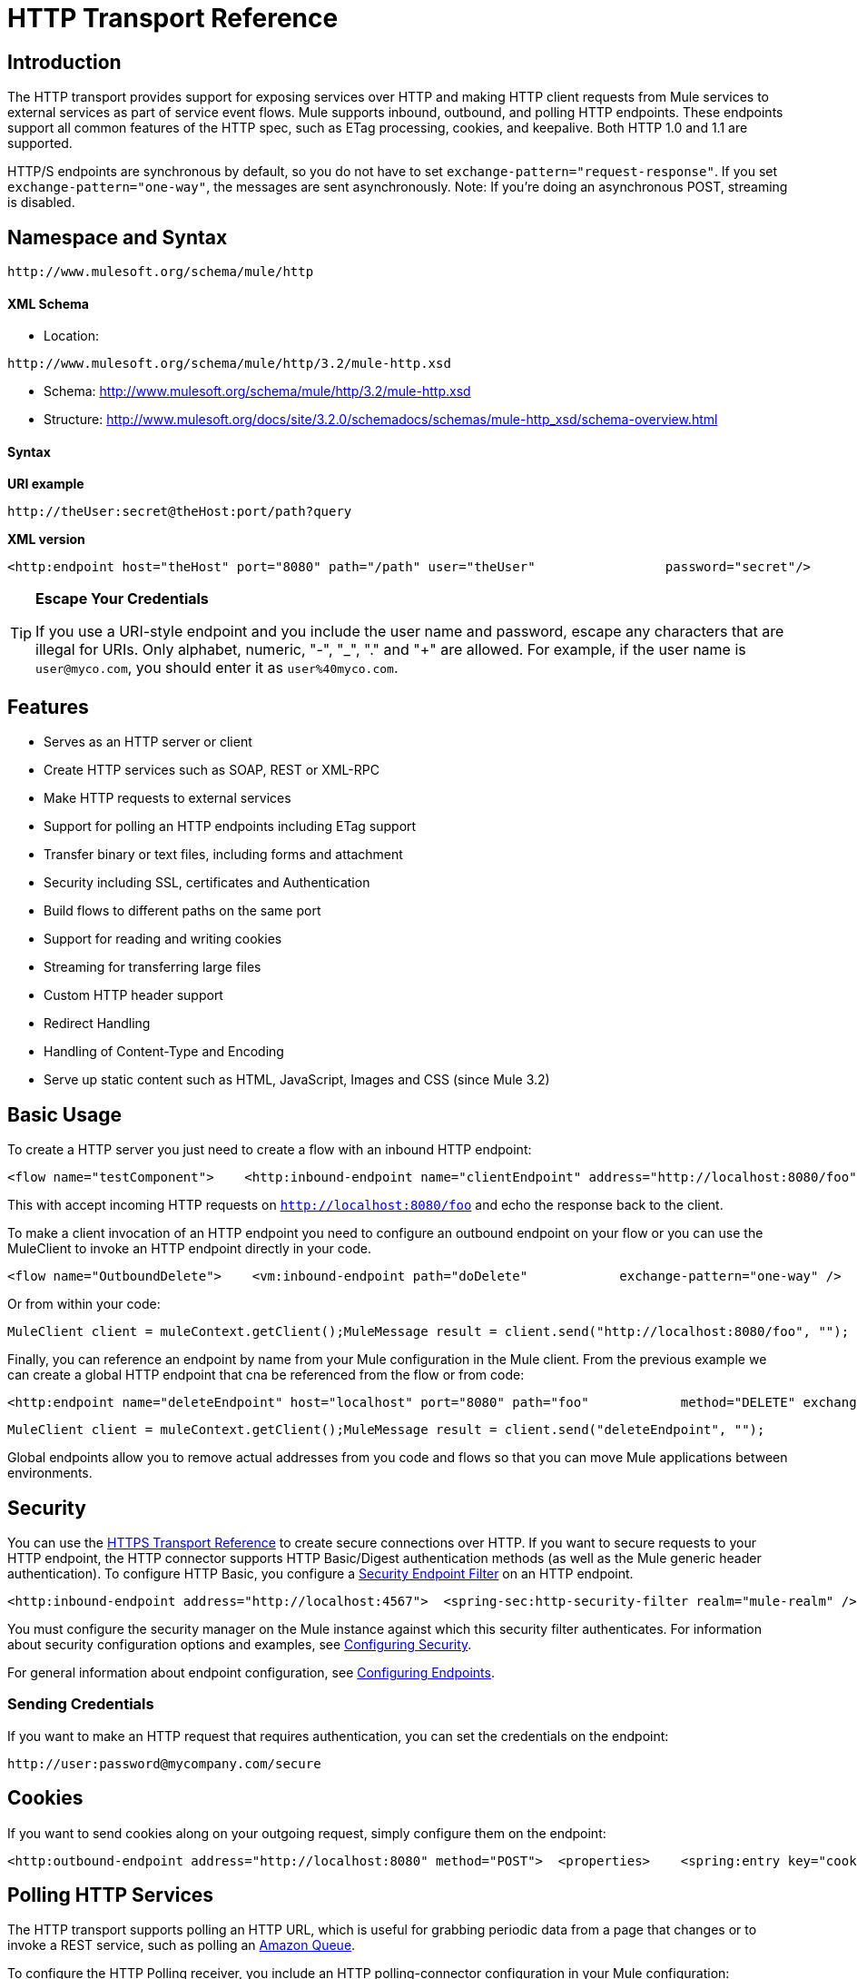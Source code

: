 = HTTP Transport Reference

== Introduction

The HTTP transport provides support for exposing services over HTTP and making HTTP client requests from Mule services to external services as part of service event flows. Mule supports inbound, outbound, and polling HTTP endpoints. These endpoints support all common features of the HTTP spec, such as ETag processing, cookies, and keepalive. Both HTTP 1.0 and 1.1 are supported.

HTTP/S endpoints are synchronous by default, so you do not have to set `exchange-pattern="request-response"`. If you set `exchange-pattern="one-way"`, the messages are sent asynchronously. Note: If you're doing an asynchronous POST, streaming is disabled.

== Namespace and Syntax

[source]
----
http://www.mulesoft.org/schema/mule/http
----

==== XML Schema

* Location:

[source]
----
http://www.mulesoft.org/schema/mule/http/3.2/mule-http.xsd
----
* Schema: http://www.mulesoft.org/schema/mule/http/3.2/mule-http.xsd
* Structure: http://www.mulesoft.org/docs/site/3.2.0/schemadocs/schemas/mule-http_xsd/schema-overview.html

==== Syntax

*URI example*

[source]
----
http://theUser:secret@theHost:port/path?query
----

*XML version*

[source]
----
<http:endpoint host="theHost" port="8080" path="/path" user="theUser"                 password="secret"/>
----

[TIP]
====
*Escape Your Credentials*

If you use a URI-style endpoint and you include the user name and password, escape any characters that are illegal for URIs. Only alphabet, numeric, "-", "_", "." and "+" are allowed. For example, if the user name is `user@myco.com`, you should enter it as `user%40myco.com`.
====

== Features

* Serves as an HTTP server or client
* Create HTTP services such as SOAP, REST or XML-RPC
* Make HTTP requests to external services
* Support for polling an HTTP endpoints including ETag support
* Transfer binary or text files, including forms and attachment
* Security including SSL, certificates and Authentication
* Build flows to different paths on the same port
* Support for reading and writing cookies
* Streaming for transferring large files
* Custom HTTP header support
* Redirect Handling
* Handling of Content-Type and Encoding
* Serve up static content such as HTML, JavaScript, Images and CSS (since Mule 3.2)

== Basic Usage

To create a HTTP server you just need to create a flow with an inbound HTTP endpoint:

[source]
----
<flow name="testComponent">    <http:inbound-endpoint name="clientEndpoint" address="http://localhost:8080/foo"/>    <echo-component/></flow>
----

This with accept incoming HTTP requests on `http://localhost:8080/foo` and echo the response back to the client.

To make a client invocation of an HTTP endpoint you need to configure an outbound endpoint on your flow or you can use the MuleClient to invoke an HTTP endpoint directly in your code.

[source]
----
<flow name="OutboundDelete">    <vm:inbound-endpoint path="doDelete"            exchange-pattern="one-way" />    <http:outbound-endpoint host="localhost" port="8080" path="foo"            method="DELETE" exchange-pattern="one-way" />    </flow>
----

Or from within your code:

[source]
----
MuleClient client = muleContext.getClient();MuleMessage result = client.send("http://localhost:8080/foo", "");
----

Finally, you can reference an endpoint by name from your Mule configuration in the Mule client. From the previous example we can create a global HTTP endpoint that cna be referenced from the flow or from code:

[source]
----
<http:endpoint name="deleteEndpoint" host="localhost" port="8080" path="foo"            method="DELETE" exchange-pattern="one-way" /><flow name="OutboundDelete">    <vm:inbound-endpoint path="doDelete" exchange-pattern="one-way" />    <http:outbound-endpoint ref="deleteEndpoint"/></flow>
----

[source]
----
MuleClient client = muleContext.getClient();MuleMessage result = client.send("deleteEndpoint", "");
----

Global endpoints allow you to remove actual addresses from you code and flows so that you can move Mule applications between environments.

== Security

You can use the link:/documentation-3.2/display/32X/HTTPS+Transport+Reference[HTTPS Transport Reference] to create secure connections over HTTP. If you want to secure requests to your HTTP endpoint, the HTTP connector supports HTTP Basic/Digest authentication methods (as well as the Mule generic header authentication). To configure HTTP Basic, you configure a link:/documentation-3.2/display/32X/Configuring+Security[Security Endpoint Filter] on an HTTP endpoint.

[source]
----
<http:inbound-endpoint address="http://localhost:4567">  <spring-sec:http-security-filter realm="mule-realm" /> </http:inbound-endpoint>
----

You must configure the security manager on the Mule instance against which this security filter authenticates. For information about security configuration options and examples, see link:/documentation-3.2/display/32X/Configuring+Security[Configuring Security].

For general information about endpoint configuration, see link:/documentation-3.2/display/32X/Configuring+Endpoints[Configuring Endpoints].

=== Sending Credentials

If you want to make an HTTP request that requires authentication, you can set the credentials on the endpoint:

[source]
----
http://user:password@mycompany.com/secure
----

== Cookies

If you want to send cookies along on your outgoing request, simply configure them on the endpoint:

[source]
----
<http:outbound-endpoint address="http://localhost:8080" method="POST">  <properties>    <spring:entry key="cookies">      <spring:map>        <spring:entry key="customCookie" value="yes" />       </spring:map>    </spring:entry>  </properties></http:outbound-endpoint>
----

== Polling HTTP Services

The HTTP transport supports polling an HTTP URL, which is useful for grabbing periodic data from a page that changes or to invoke a REST service, such as polling an http://aws.amazon.com/sqs/[Amazon Queue].

To configure the HTTP Polling receiver, you include an HTTP polling-connector configuration in your Mule configuration:

[source]
----
<http:polling-connector name="PollingHttpConnector" pollingFrequency="30000"            reuseAddress="true" />
----

To use the connector in your endpoints, use:

[source]
----
<http:inbound-endpoint user="marie" password="marie" host="localhost" port="61205"            connector-ref="PollingHttpConnector" />
----

== Handling HTTP Content-Type and Encoding

=== Sending

The following behavior applies when sending POST request bodies as a client and when returning a response body:

For a String, char[], Reader, or similar:

* If the endpoint has encoding set explicitly, use that
* Otherwise, take it from the message's property `Content-Type`
* If none of these is set, use the Mule Context's configuration default.
* For `Content-Type`, send the message's property `Content-Type` but with the actual encoding set.

For binary content, encoding is not relevant. `Content-Type` is set as follows:

* If the `Content-Type` property is set on the message, send that.
* Send "application/octet-stream" as `Content-Type` if none is set on the message.

=== Receiving

When receiving HTTP responses, the payload of the MuleMessage is the InputStream of the HTTP response.

== Including Custom Header Properties

When making a new HTTP client request, Mule filters out any existing HTTP request headers because they are often from a previous request. For example, if you have an HTTP endpoint that proxies another HTTP endpoint, you wouldn't want to copy the `Content-Type` header property from the first HTTP request to the second request.

If you do want to include HTTP headers, you can specify them as properties on the outbound endpoint as follows:

[source]
----
<http:outbound-endpoint address="http://localhost:9002/events"                         connector-ref="HttpConnector" contentType="image/png">    <property key="Accept" value="*.*"/></http:outbound-endpoint>
----

or use Message Properties Transformer, as follows:

[source]
----
<message-properties-transformer scope="outbound">    <add-message-property key="Accept" value="*.*"/></message-properties-transformer><http:outbound-endpoint address="http://localhost:9002/events"                         connector-ref="HttpConnector" contentType="image/png"/>
----

== Building the Target URL from the Request

The HTTP request URL is available in the Mule header. You can access this using the header expression evaluator `#[header:http.request]`. For example, if you want to redirect the request to a different server based on a filter, you can build the target URL as shown below:

[source]
----
<http:outbound-endpoint address="http://localhost:8080#[header:http.request]" />
----

== Handling Redirects

To redirect an HTTP client, you must set two properties on the endpoint. First, set the `http.status` property to '307', which instructs the client that the resource has be temporarily redirected. Alternatively, you can set the property to '301' for a permanent redirect. Second, set the `Location` property, which specifies the location where you want to redirect your client.

[TIP]
See the HTTP protocol specification for detailed information about status codes at http://www.w3.org/Protocols/rfc2616/rfc2616-sec10.html.

Following is an example of a service that is listening on the local address http://localhost:8080/mine and sends a response with the redirection code, instructing the client to go to http://mule.mulesoft.org/.

[source]
----
<http:inbound-endpoint address="http://localhost:8080/mine" exchange-pattern="request-response">   <property key="http.status" value="307"/>   <property key="Location" value="http://mule.mulesoft.org/"/></http:inbound-endpoint>
----

Note: You must set the `exchange-pattern` attribute to `request-response`. Otherwise, a response immediately returns while the request is placed on an internal queue.

To follow redirects when making an outbound HTTP call, use the `followRedirect` attribute:

[source]
----
<http:outbound-endpoint address="http://com.foo/bar" method="GET" exchange-pattern="request-response" followRedirects="true"/>
----

== Getting a Hash Map of POST body params

You can use the custom transformer http://www.mulesoft.org/docs/site/current/apidocs/org/mule/transport/http/transformers/HttpRequestBodyToParamMap.html[HttpRequestBodyToParamMap] on your inbound endpoint to return the message properties as a hash map of name-value pairs. This transformer handles GET and POST with `application/x-www-form-urlencoded` content type.

For example:

[source]
----
<http:inbound-endpoint ...>  <http:body-to-parameter-map-transformer /></http:inbound-endpoint>
----

== Processing GET Query Parameters

GET parameters posted to an HTTP inbound endpoint are automatically available in the payload on the Mule Message in their raw form and the query parameters are also passed and stored as inbound-scoped headers of the Mule Message.

For example, the following flow creates a simple HTTP server:

[source]
----
<flow name="flows1Flow1">    <http:inbound-endpoint host="localhost" port="8081"  encoding="UTF-8"/>    <logger message="#[groovy:return message.toString();]" level="INFO"/></flow>
----

Doing a request from a browser using the URL:

[source]
----
http://localhost:8081/echo?reverb=4&flange=2
----

Results in a message payload of `/echo?reverb=4&flange=2` and two additional inbound headers on the message `reverb=4` and `flange=2`.

These headers can then be accessed using expressions i.e. #[header:INBOUND:reverb] which can be used by filters and routers or injected into your code.

== Serving Static Content (since Mule 3.2)

The HTTP connector can be used as a web server to deliver static content such as images, HTML, JavaScript, CSS files etc. To enable this, configure a flow with an HTTP static-resource-handler:

[source]
----
<flow name="main-http">    <http:inbound-endpoint address="http://localhost:8080/static"/>    <http:static-resource-handler resourceBase="${app.home}/docroot"         defaultFile="index.html"/></flow>
----

The important attribute here is the `resourceBase` since it defines where on the local system that files are served from. Typically, this should be set to `${app.home}/docroot`, but it can point to any fully qualified location.

The default file allows you to specify the default resource to load if none is specified. If not set the default is `index.html`.

[TIP]
When developing your Mule application, the `docroot` directory should be located at `<project.home>/src/main/app/docroot`.

=== Content-Type Handling

The `static-resource-handler` uses the same mime type mapping system as the JDK, if you need to add your own mime type to file extension mappings, you need to add a the following file to your application `<project home>/src/main/resources/META-INF/mime.types`. With content similar to:

[source]
----
image/png                   pngtext/plain                  txt cgi java
----

This maps the mime type to one or more file extensions.

== Examples

The following provides some common usage examples that help you understand how to use HTTP and Mule.

[tabs]
------
[tab,title="Mule Flow"]
....

*Polling HTTP*

[source]
----
<?xml version="1.0" encoding="UTF-8"?><mule xmlns="http://www.mulesoft.org/schema/mule/core" xmlns:xsi="http://www.w3.org/2001/XMLSchema-instance"    xmlns:http="http://www.mulesoft.org/schema/mule/http" xmlns:vm="http://www.mulesoft.org/schema/mule/vm"    xmlns:test="http://www.mulesoft.org/schema/mule/test"    xsi:schemaLocation="       http://www.mulesoft.org/schema/mule/test http://www.mulesoft.org/schema/mule/test/3.2/mule-test.xsd       http://www.mulesoft.org/schema/mule/core http://www.mulesoft.org/schema/mule/core/3.2/mule.xsd       http://www.mulesoft.org/schema/mule/vm http://www.mulesoft.org/schema/mule/vm/3.2/mule-vm.xsd       http://www.mulesoft.org/schema/mule/http http://www.mulesoft.org/schema/mule/http/3.2/mule-http.xsd">    <!-- We are using two different types of HTTP connector so we must declare them          both in the config -->    <http:polling-connector name="PollingHttpConnector"        pollingFrequency="30000" reuseAddress="true" />    <http:connector name="HttpConnector" />    <flow name="polling">        <http:inbound-endpoint host="localhost" port="8080"            connector-ref="PollingHttpConnector" exchange-pattern="one-way">            <property key="Accept" value="application/xml" />        </http:inbound-endpoint>        <vm:outbound-endpoint path="toclient" exchange-pattern="one-way" />    </flow>    <flow name="polled">        <inbound-endpoint address="http://localhost:8080"             connector-ref="HttpConnector" />        <test:component>            <test:return-data>foo</test:return-data>        </test:component>    </flow></mule>
----

....
[tab,title="Mule Service"]
....

*Polling HTTP*

[source]
----
<?xml version="1.0" encoding="UTF-8"?><mule xmlns="http://www.mulesoft.org/schema/mule/core"      xmlns:xsi="http://www.w3.org/2001/XMLSchema-instance"      xmlns:spring="http://www.springframework.org/schema/beans"      xmlns:http="http://www.mulesoft.org/schema/mule/http"      xmlns:vm="http://www.mulesoft.org/schema/mule/vm"      xmlns:test="http://www.mulesoft.org/schema/mule/test"      xsi:schemaLocation="       http://www.mulesoft.org/schema/mule/test http://www.mulesoft.org/schema/mule/test/3.2/mule-test.xsd       http://www.springframework.org/schema/beans http://www.springframework.org/schema/beans/spring-beans-3.0.xsd       http://www.mulesoft.org/schema/mule/core http://www.mulesoft.org/schema/mule/core/3.2/mule.xsd       http://www.mulesoft.org/schema/mule/vm http://www.mulesoft.org/schema/mule/vm/3.2/mule-vm.xsd       http://www.mulesoft.org/schema/mule/http http://www.mulesoft.org/schema/mule/http/3.2/mule-http.xsd">    <http:polling-connector name="PollingHttpConnector" pollingFrequency="30000" reuseAddress="true"/>    <http:connector name="HttpConnector"/>    <vm:connector name="vmQueue"/>    <model name="http polling test model">        <service name="polling">            <inbound>                <http:inbound-endpoint host="localhost" port="8080"                          connector-ref="PollingHttpConnector" exchange-pattern="one-way">                    <property key="Accept" value="application/xml"/>                </http:inbound-endpoint>            </inbound>            <test:component/>            <outbound>                <pass-through-router>                    <outbound-endpoint address="vm://toclient" exchange-pattern="one-way"/>                </pass-through-router>            </outbound>        </service>        <service name="polled">            <inbound>                <inbound-endpoint address="http://localhost:8080"                                  connector-ref="HttpConnector"/>            </inbound>            <test:component>                <test:return-data>foo</test:return-data>            </test:component>        </service>    </model></mule>
----

....
------

[tabs]
------
[tab,title="Mule Flow"]
....

*WebServer - Static Content*

[source]
----
<?xml version="1.0" encoding="UTF-8"?><mule xmlns="http://www.mulesoft.org/schema/mule/core"      xmlns:xsi="http://www.w3.org/2001/XMLSchema-instance"      xmlns:http="http://www.mulesoft.org/schema/mule/http"      xsi:schemaLocation="        http://www.mulesoft.org/schema/mule/core http://www.mulesoft.org/schema/mule/core/3.2/mule.xsd        http://www.mulesoft.org/schema/mule/http http://www.mulesoft.org/schema/mule/http/3.2/mule-http.xsd">    <flow name="httpWebServer">        <http:inbound-endpoint address="http://localhost:8080/static"/>        <http:static-resource-handler resourceBase="${app.home}/docroot"                defaultFile="index.html"/>    </flow></mule>
----

....
------

[tabs]
------
[tab,title="Mule Flow"]
....

*Setting Cookies on a Request*

[source]
----
<mule xmlns="http://www.mulesoft.org/schema/mule/core" xmlns:xsi="http://www.w3.org/2001/XMLSchema-instance"    xmlns:spring="http://www.springframework.org/schema/beans"    xmlns:http="http://www.mulesoft.org/schema/mule/http" xmlns:vm="http://www.mulesoft.org/schema/mule/vm"    xsi:schemaLocation="       http://www.springframework.org/schema/beans http://www.springframework.org/schema/beans/spring-beans-3.0.xsd       http://www.mulesoft.org/schema/mule/core http://www.mulesoft.org/schema/mule/core/3.2/mule.xsd       http://www.mulesoft.org/schema/mule/http http://www.mulesoft.org/schema/mule/http/3.2/mule-http.xsd       http://www.mulesoft.org/schema/mule/vm http://www.mulesoft.org/schema/mule/vm/3.2/mule-vm.xsd">    <http:connector name="httpConnector" enableCookies="true" />    <flow name="testService">        <vm:inbound-endpoint path="vm-in" exchange-pattern="one-way" />        <http:outbound-endpoint address="http://localhost:${port1}"            method="POST" exchange-pattern="one-way" content-type="text/xml">            <properties>                <spring:entry key="cookies">                    <spring:map>                        <spring:entry key="customCookie" value="yes"/>                        <spring:entry key="expressionCookie" value="#[header:INBOUND:COOKIE_HEADER]"/>                    </spring:map>                </spring:entry>            </properties>        </http:outbound-endpoint>    </flow></mule>
----

....
[tab,title="Mule Service"]
....

*Setting Cookies on a Request*

[source]
----
<mule xmlns="http://www.mulesoft.org/schema/mule/core"    xmlns:xsi="http://www.w3.org/2001/XMLSchema-instance"    xmlns:spring="http://www.springframework.org/schema/beans"    xmlns:http="http://www.mulesoft.org/schema/mule/http"    xmlns:vm="http://www.mulesoft.org/schema/mule/vm"    xsi:schemaLocation="       http://www.springframework.org/schema/beans http://www.springframework.org/schema/beans/spring-beans-3.0.xsd       http://www.mulesoft.org/schema/mule/core http://www.mulesoft.org/schema/mule/core/3.2/mule.xsd       http://www.mulesoft.org/schema/mule/http http://www.mulesoft.org/schema/mule/http/3.2/mule-http.xsd       http://www.mulesoft.org/schema/mule/vm http://www.mulesoft.org/schema/mule/vm/3.2/mule-vm.xsd">    <http:connector name="httpConnector" enableCookies="true"/>    <model name="main">        <service name="testService">            <inbound>                <vm:inbound-endpoint path="vm-in" exchange-pattern="one-way"/>            </inbound>            <outbound>                <pass-through-router>                    <http:outbound-endpoint address="http://localhost:${port1}" method="POST"                         exchange-pattern="one-way">                        <properties>                            <spring:entry key="Content-Type" value="text/xml" />                            <spring:entry key="cookies">                                <spring:map>                                    <spring:entry key="customCookie" value="yes"/>                                    <spring:entry key="expressionCookie"                          value="#[header:INBOUND:COOKIE_HEADER]"/>                                </spring:map>                            </spring:entry>                        </properties>                    </http:outbound-endpoint>                </pass-through-router>            </outbound>        </service>    </model></mule>
----
....
------

== Configuration Reference

== Connector

Allows Mule to communicate over HTTP. All parts of the HTTP spec are covered by Mule, so you can expect ETags to be honored as well as keep alive semantics and cookies.

=== Attributes of <connector...>

[width="99",cols="10,10,10,10,60",options="header"]
|===
|Name |Type |Required |Default |Description
|cookieSpec |enumeration |no |  |The cookie specification to be used by this connector when cookies are enabled.
|proxyHostname |string |no |  |The proxy host name or address.
|proxyPassword |string |no |  |The password to use for proxy access.
|proxyPort |port number |no |  |The proxy port number.
|proxyUsername |string |no |  |The username to use for proxy access.
|proxyNtlmAuthentication |boolean |no |  |Whether the proxy authentication scheme is NTLM or not. This property is required in order to use the right credentials under that scheme. Default is false
|enableCookies |boolean |no |  |Whether to support cookies.
|===

=== Child Elements of <connector...>

[width="10",cols="33,33,33",options="header"]
|===
|Name |Cardinality |Description
|===

This connector also accepts all the attributes from the TCP connector.

For example:

[source]
----
<mule xmlns="http://www.mulesoft.org/schema/mule/core"       xmlns:xsi="http://www.w3.org/2001/XMLSchema-instance"       xmlns:spring="http://www.springframework.org/schema/beans"       xmlns:http="http://www.mulesoft.org/schema/mule/http"    xsi:schemaLocation="       http://www.springframework.org/schema/beans http://www.springframework.org/schema/beans/spring-beans-3.0.xsd       http://www.mulesoft.org/schema/mule/core http://www.mulesoft.org/schema/mule/core/3.2/mule.xsd       http://www.mulesoft.org/schema/mule/http http://www.mulesoft.org/schema/mule/http/3.2/mule-http.xsd">    <http:connector name="HttpConnector" enableCookies="true" keepAlive="true"/>...</mule>
----

== Polling connector

Allows Mule to poll an external HTTP server and generate events from the result. This is useful for pull-only web services.

=== Attributes of <polling-connector...>

[width="99",cols="10,10,10,10,60",options="header"]
|===
|Name |Type |Required |Default |Description
|cookieSpec |enumeration |no |  |The cookie specification to be used by this connector when cookies are enabled.
|proxyHostname |string |no |  |The proxy host name or address.
|proxyPassword |string |no |  |The password to use for proxy access.
|proxyPort |port number |no |  |The proxy port number.
|proxyUsername |string |no |  |The username to use for proxy access.
|proxyNtlmAuthentication |boolean |no |  |Whether the proxy authentication scheme is NTLM or not. This property is required in order to use the right credentials under that scheme. Default is false
|enableCookies |boolean |no |  |Whether to support cookies.
|pollingFrequency |long |no |  |The time in milliseconds to wait between each request to the remote HTTP server.
|checkEtag |boolean |no |  |Whether the ETag header from the remote server is processed if the header is present.
|discardEmptyContent |boolean |no |  |Whether Mule should discard any messages from the remote server that have a zero content length. For many services a zero length would mean there was no data to return. If the remote HTTP server does return content to say that that the request is empty, users can configure a content filter on the endpoint to filter these messages out.
|===

=== Child Elements of <polling-connector...>

[width="10",cols="33,33,33",options="header"]
|===
|Name |Cardinality |Description
|===

This connector also accepts all the attributes from the TCP connector.

For more information, see "Polling HTTP Services".

== Rest service component

Built-in RestServiceWrapper can be used to proxy REST style services as local Mule components.

=== Attributes of <rest-service-component...>

[width="99",cols="10,10,10,10,60",options="header"]
|===
|Name |Type |Required |Default |Description
|httpMethod |enumeration |no |GET |The HTTP method to use when making the service request.
|serviceUrl |  |yes |  |The service URL to use when making the request. This should not contain any parameters, since these should be configured on the component. The service URL can contain Mule expressions, so the URL can be dynamic for each message request.
|===

=== Child Elements of <rest-service-component...>

[width="10",cols="33,33,33",options="header"]
|======
|Name |Cardinality |Description
|error-filter |0..1 |An error filter can be used to detect whether the response from the remote service resulted in an error.
|payloadParameterName |0..* |If the payload of the message is to be attached as a URL parameter, this should be set to the parameter name. If the message payload is an array of objects that multiple parameters can be set to, use each element in the array.
|requiredParameter |0..* |These are parameters that must be available on the current message for the request to be successful. The Key maps to the parameter name, the value can be any one of the valid expressions supported by Mule.
|optionalParameter |0..* |These are parameters that if they are on the current message will be added to the request, otherwise they will be ignored. The Key maps to the parameter name, the value can be any one of the valid expressions supported by Mule.
|======

== Inbound endpoint

An inbound HTTP endpoint exposes a service over HTTP, essentially making it an HTTP server. If polling of a remote HTTP service is required, this endpoint should be configured with a polling HTTP connector.

=== Attributes of <inbound-endpoint...>

[width="99",cols="10,10,10,10,60",options="header"]
|===
|Name |Type |Required |Default |Description
|user |string |no |  |The user name (if any) that will be used to authenticate against.
|password |string |no |  |The password for the user.
|host |string |no |  |The host to connect to. For inbound endpoints, this should be an address of a local network interface.
|port |port number |no |  |The port number to use when a connection is made.
|path |string |no |  |The path for the HTTP URL. It must not start with a slash.
|contentType |string |no |  |The HTTP ContentType to use.
|method |httpMethodTypes |no |  |The HTTP method to use.
|keep-alive |boolean |no |  |Controls if the socket connection is kept alive. If set to true, a keep-alive header with the connection timeout specified in the connector will be returned. If set to false, a "Connection: close" header will be returned.
|===

=== Child Elements of <inbound-endpoint...>

[width="10",cols="33,33,33",options="header"]
|===
|Name |Cardinality |Description
|===

For example:

[source]
----
<http:inbound-endpoint host="localhost" port="63081" path="services/Echo" keep-alive="true"/>
----

The HTTP inbound endpoint attributes override those specified for the link:/documentation-3.2/display/32X/Endpoint+Configuration+Reference[default inbound endpoint attributes].

== Outbound endpoint

The HTTP outbound endpoint allows Mule to send requests to external servers or Mule inbound HTTP endpoints using the HTTP protocol.

=== Attributes of <outbound-endpoint...>

[width="99",cols="10,10,10,10,60",options="header"]
|====
|Name |Type |Required |Default |Description
|followRedirects |boolean |no |  |If a request if made using GET that responds with a redirectLocation header, setting this to true will make the request on the redirect URL. This only works when using GET since you cannot automatically follow redirects when perfroming a POST (a restriction according to RFC 2616).
|user |string |no |  |The user name (if any) that will be used to authenticate against.
|password |string |no |  |The password for the user.
|host |string |no |  |The host to connect to. For inbound endpoints, this should be an address of a local network interface.
|port |port number |no |  |The port number to use when a connection is made.
|path |string |no |  |The path for the HTTP URL. It must not start with a slash.
|contentType |string |no |  |The HTTP ContentType to use.
|method |httpMethodTypes |no |  |The HTTP method to use.
|keep-alive |boolean |no |  |Controls if the socket connection is kept alive. If set to true, a keep-alive header with the connection timeout specified in the connector will be returned. If set to false, a "Connection: close" header will be returned.
|====

=== Child Elements of <outbound-endpoint...>

[width="10",cols="33,33,33",options="header"]
|===
|Name |Cardinality |Description
|===

For example:

[source]
----
<http:outbound-endpoint host="localhost" port="8080" method="POST"/>
----

The HTTP outbound endpoint attributes override those specified for the link:/documentation-3.2/display/32X/Endpoint+Configuration+Reference[default outbound endpoint attributes].

== Endpoint

Configures a 'global' HTTP endpoint that can be referenced by services. Services can augment the configuration defined in the global endpoint with local configuration elements.

=== Attributes of <endpoint...>

[width="99",cols="10,10,10,10,60",options="header"]
|====
|Name |Type |Required |Default |Description
|followRedirects |boolean |no |  |If a request if made using GET that responds with a redirectLocation header, setting this to true will make the request on the redirect URL. This only works when using GET since you cannot automatically follow redirects when perfroming a POST (a restriction according to RFC 2616).
|user |string |no |  |The user name (if any) that will be used to authenticate against.
|password |string |no |  |The password for the user.
|host |string |no |  |The host to connect to. For inbound endpoints, this should be an address of a local network interface.
|port |port number |no |  |The port number to use when a connection is made.
|path |string |no |  |The path for the HTTP URL. It must not start with a slash.
|contentType |string |no |  |The HTTP ContentType to use.
|method |httpMethodTypes |no |  |The HTTP method to use.
|keep-alive |boolean |no |  |Controls if the socket connection is kept alive. If set to true, a keep-alive header with the connection timeout specified in the connector will be returned. If set to false, a "Connection: close" header will be returned.
|====

=== Child Elements of <endpoint...>

[width="10",cols="33,33,33",options="header"]
|===
|Name |Cardinality |Description
|===

For example:

[source]
----
<http:endpoint name="serverEndpoint1" host="localhost" port="60199" path="test1" />
----
The HTTP endpoint attributes override those specified for the link:/documentation-3.2/display/32X/Endpoint+Configuration+Reference[default global endpoint attributes].

= HTTP Transport

The HTTP transport provides support for exposing services over HTTP and making HTTP client requests from Mule services to external services as part of service event flows. Mule supports inbound, outbound, and polling HTTP endpooints. These endpoints support all common features of the HTTP spec, such as ETag processing, cookies, and keepalive. Both HTTP 1.0 and 1.1 are supported.

== Connector

Allows Mule to communicate over HTTP. All parts of the HTTP spec are covered by Mule, so you can expect ETags to be honored as well as keep alive semantics and cookies.

=== Attributes of <connector...>

[width="99",cols="10,10,10,10,60",options="header"]
|===
|Name |Type |Required |Default |Description
|cookieSpec |enumeration |no |  |The cookie specification to be used by this connector when cookies are enabled.
|proxyHostname |string |no |  |The proxy host name or address.
|proxyPassword |string |no |  |The password to use for proxy access.
|proxyPort |port number |no |  |The proxy port number.
|proxyUsername |string |no |  |The username to use for proxy access.
|enableCookies |boolean |no |  |Whether to support cookies.
|===

=== Child Elements of <connector...>

[width="10",cols="33,33,33",options="header"]
|===
|Name |Cardinality |Description
|===

== Inbound endpoint

An inbound HTTP endpoint exposes a service over HTTP, essentially making it an HTTP server. If polling of a remote HTTP service is required, this endpoint should be configured with a polling HTTP connector.

=== Attributes of <inbound-endpoint...>

[width="99",cols="10,10,10,10,60",options="header"]
|===
|Name |Type |Required |Default |Description
|user |string |no |  |The user name (if any) that will be used to authenticate against.
|password |string |no |  |The password for the user.
|host |string |no |  |The host to connect to. For inbound endpoints, this should be an address of a local network interface.
|port |port number |no |  |The port number to use when a connection is made.
|path |string |no |  |The path for the HTTP URL.
|contentType |string |no |  |The HTTP ContentType to use.
|method |httpMethodTypes |no |  |The HTTP method to use.
|keep-alive |boolean |no |  |Controls if the socket connection is kept alive. If set to true, a keep-alive header with the connection timeout specified in the connector will be returned. If set to false, a "Connection: close" header will be returned.
|===

=== Child Elements of <inbound-endpoint...>

[width="10",cols="33,33,33",options="header"]
|===
|Name |Cardinality |Description
|===

== Outbound endpoint

The HTTP outbound endpoint allows Mule to send requests to external servers or Mule inbound HTTP endpoints using the HTTP protocol.

=== Attributes of <outbound-endpoint...>

[width="99",cols="10,10,10,10,60",options="header"]
|====
|Name |Type |Required |Default |Description
|followRedirects |boolean |no |  |If a request if made using GET that responds with a redirectLocation header, setting this to true will make the request on the redirect URL. This only works when using GET since you cannot automatically follow redirects when perfroming a POST (a restriction according to RFC 2616).
|user |string |no |  |The user name (if any) that will be used to authenticate against.
|password |string |no |  |The password for the user.
|host |string |no |  |The host to connect to. For inbound endpoints, this should be an address of a local network interface.
|port |port number |no |  |The port number to use when a connection is made.
|path |string |no |  |The path for the HTTP URL.
|contentType |string |no |  |The HTTP ContentType to use.
|method |httpMethodTypes |no |  |The HTTP method to use.
|keep-alive |boolean |no |  |Controls if the socket connection is kept alive. If set to true, a keep-alive header with the connection timeout specified in the connector will be returned. If set to false, a "Connection: close" header will be returned.
|====

=== Child Elements of <outbound-endpoint...>

[width="10",cols="33,33,33",options="header"]
|===
|Name |Cardinality |Description
|===

== Endpoint

Configures a 'global' HTTP endpoint that can be referenced by services. Services can augment the configuration defined in the global endpoint with local configuration elements.

=== Attributes of <endpoint...>

[width="99",cols="10,10,10,10,60",options="header"]
|====
|Name |Type |Required |Default |Description
|followRedirects |boolean |no |  |If a request if made using GET that responds with a redirectLocation header, setting this to true will make the request on the redirect URL. This only works when using GET since you cannot automatically follow redirects when perfroming a POST (a restriction according to RFC 2616).
|user |string |no |  |The user name (if any) that will be used to authenticate against.
|password |string |no |  |The password for the user.
|host |string |no |  |The host to connect to. For inbound endpoints, this should be an address of a local network interface.
|port |port number |no |  |The port number to use when a connection is made.
|path |string |no |  |The path for the HTTP URL.
|contentType |string |no |  |The HTTP ContentType to use.
|method |httpMethodTypes |no |  |The HTTP method to use.
|keep-alive |boolean |no |  |Controls if the socket connection is kept alive. If set to true, a keep-alive header with the connection timeout specified in the connector will be returned. If set to false, a "Connection: close" header will be returned.
|====

=== Child Elements of <endpoint...>

[width="10",cols="33,33,33",options="header"]
|===
|Name |Cardinality |Description
|===

=== Transformers

These are transformers specific to this transport. Note that these are added automatically to the Mule registry at start up. When doing automatic transformations these will be included when searching for the correct transformers.

[width="99",cols="10,90",options="header"]
|===
|Name |Description
|http-response-to-object-transformer |A transformer that converts an HTTP response to a Mule Message. The payload may be a String, stream, or byte array.
|http-response-to-string-transformer |Converts an HTTP response payload into a string. The headers of the response will be preserved on the message.
|object-to-http-request-transformer |This transformer will create a valid HTTP request using the current message and any HTTP headers set on the current message.
|message-to-http-response-transformer |This transformer will create a valid HTTP response using the current message and any HTTP headers set on the current message.
|body-to-parameter-map-transformer |This transformer parses the body of a HTTP request into a Map.
|===

=== Filters

Filters can be used to control which data is allowed to continue in the flow.

[width="99",cols="10,90",options="header"]
|===
|Name |Description
|request-wildcard-filter |(As of 2.2.2) The request-wildcard-filter element can be used to restrict the request by applying wildcard expressions to the URL.
|===

== Polling connector

Allows Mule to poll an external HTTP server and generate events from the result. This is useful for pull-only web services.

=== Attributes of <polling-connector...>

[width="99",cols="10,10,10,10,60",options="header"]
|===
|Name |Type |Required |Default |Description
|cookieSpec |enumeration |no |  |The cookie specification to be used by this connector when cookies are enabled.
|proxyHostname |string |no |  |The proxy host name or address.
|proxyPassword |string |no |  |The password to use for proxy access.
|proxyPort |port number |no |  |The proxy port number.
|proxyUsername |string |no |  |The username to use for proxy access.
|enableCookies |boolean |no |  |Whether to support cookies.
|pollingFrequency |long |no |  |The time in milliseconds to wait between each request to the remote HTTP server.
|checkEtag |boolean |no |  |Whether the ETag header from the remote server is processed if the header is present.
|discardEmptyContent |boolean |no |  |Whether Mule should discard any messages from the remote server that have a zero content length. For many services a zero length would mean there was no data to return. If the remote HTTP server does return content to say that that the request is empty, users can configure a content filter on the endpoint to filter these messages out.
|===

=== Child Elements of <polling-connector...>

[width="10",cols="33,33,33",options="header"]
|===
|Name |Cardinality |Description
|===

== Rest service component

Built-in RestServiceWrapper can be used to proxy REST style services as local Mule components.

=== Attributes of <rest-service-component...>

[width="99",cols="10,10,10,10,60",options="header"]
|===
|Name |Type |Required |Default |Description
|httpMethod |enumeration |no |GET |The HTTP method to use when making the service request.
|serviceUrl |  |yes |  |The service URL to use when making the request. This should not contain any parameters, since these should be configured on the component. The service URL can contain Mule expressions, so the URL can be dynamic for each message request.
|===

=== Child Elements of <rest-service-component...>

[width="10",cols="33,33,33",options="header"]
|===
|Name |Cardinality |Description
|error-filter |0..1 |An error filter can be used to detect whether the response from the remote service resulted in an error.
|payloadParameterName |0..* |If the payload of the message is to be attached as a URL parameter, this should be set to the parameter name. If the message payload is an array of objects that multiple parameters can be set to, use each element in the array.
|requiredParameter |0..* |These are parameters that must be available on the current message for the request to be successful. The Key maps to the parameter name, the value can be any one of the valid expressions supported by Mule.
|optionalParameter |0..* |These are parameters that if they are on the current message will be added to the request, otherwise they will be ignored. The Key maps to the parameter name, the value can be any one of the valid expressions supported by Mule.
|===

== Request wildcard filter

(As of 2.2.2) The request-wildcard-filter element can be used to restrict the request by applying wildcard expressions to the URL.

=== Child Elements of <request-wildcard-filter...>

[width="10",cols="33,33,33",options="header"]
|===
|Name |Cardinality |Description
|===
